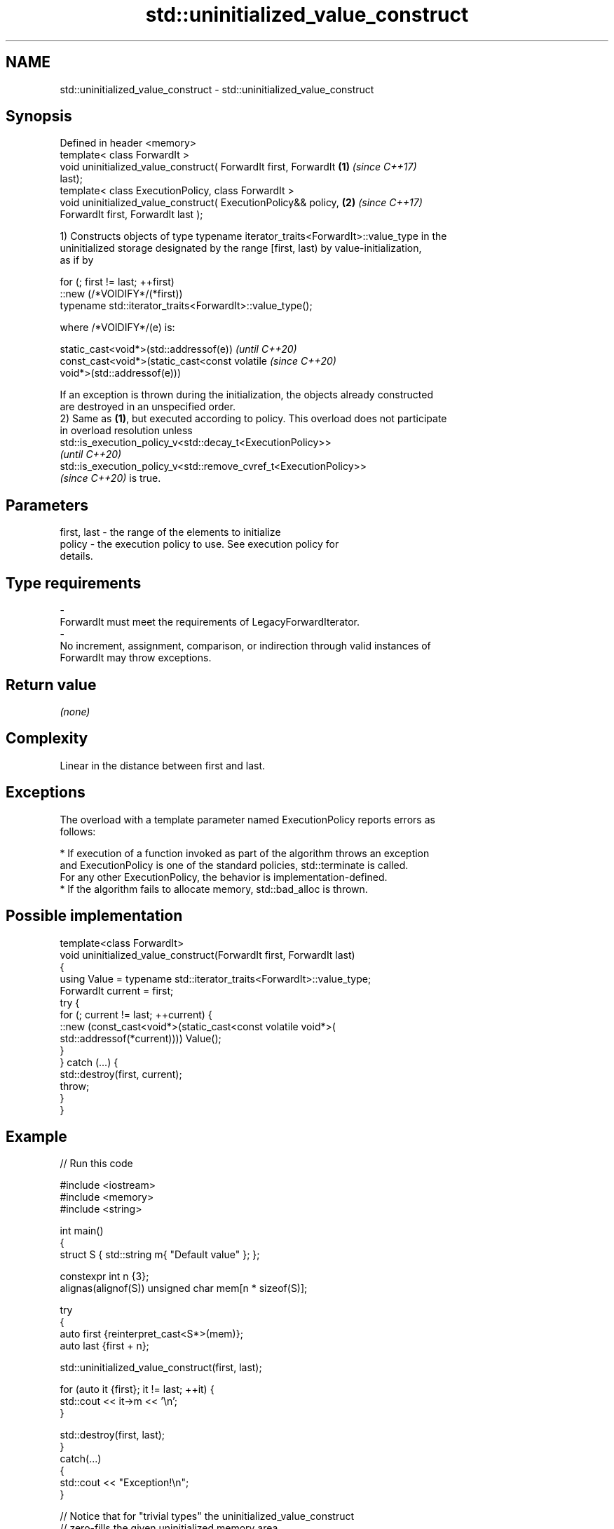 .TH std::uninitialized_value_construct 3 "2022.03.29" "http://cppreference.com" "C++ Standard Libary"
.SH NAME
std::uninitialized_value_construct \- std::uninitialized_value_construct

.SH Synopsis
   Defined in header <memory>
   template< class ForwardIt >
   void uninitialized_value_construct( ForwardIt first, ForwardIt     \fB(1)\fP \fI(since C++17)\fP
   last);
   template< class ExecutionPolicy, class ForwardIt >
   void uninitialized_value_construct( ExecutionPolicy&& policy,      \fB(2)\fP \fI(since C++17)\fP
   ForwardIt first, ForwardIt last );

   1) Constructs objects of type typename iterator_traits<ForwardIt>::value_type in the
   uninitialized storage designated by the range [first, last) by value-initialization,
   as if by

 for (; first != last; ++first)
   ::new (/*VOIDIFY*/(*first))
       typename std::iterator_traits<ForwardIt>::value_type();

   where /*VOIDIFY*/(e) is:

      static_cast<void*>(std::addressof(e))                               \fI(until C++20)\fP
      const_cast<void*>(static_cast<const volatile                        \fI(since C++20)\fP
      void*>(std::addressof(e)))

   If an exception is thrown during the initialization, the objects already constructed
   are destroyed in an unspecified order.
   2) Same as \fB(1)\fP, but executed according to policy. This overload does not participate
   in overload resolution unless
   std::is_execution_policy_v<std::decay_t<ExecutionPolicy>>
   \fI(until C++20)\fP
   std::is_execution_policy_v<std::remove_cvref_t<ExecutionPolicy>>
   \fI(since C++20)\fP is true.

.SH Parameters

   first, last          -         the range of the elements to initialize
   policy               -         the execution policy to use. See execution policy for
                                  details.
.SH Type requirements
   -
   ForwardIt must meet the requirements of LegacyForwardIterator.
   -
   No increment, assignment, comparison, or indirection through valid instances of
   ForwardIt may throw exceptions.

.SH Return value

   \fI(none)\fP

.SH Complexity

   Linear in the distance between first and last.

.SH Exceptions

   The overload with a template parameter named ExecutionPolicy reports errors as
   follows:

     * If execution of a function invoked as part of the algorithm throws an exception
       and ExecutionPolicy is one of the standard policies, std::terminate is called.
       For any other ExecutionPolicy, the behavior is implementation-defined.
     * If the algorithm fails to allocate memory, std::bad_alloc is thrown.

.SH Possible implementation

   template<class ForwardIt>
   void uninitialized_value_construct(ForwardIt first, ForwardIt last)
   {
       using Value = typename std::iterator_traits<ForwardIt>::value_type;
       ForwardIt current = first;
       try {
           for (; current != last; ++current) {
               ::new (const_cast<void*>(static_cast<const volatile void*>(
                   std::addressof(*current)))) Value();
           }
       } catch (...) {
           std::destroy(first, current);
           throw;
       }
   }

.SH Example


// Run this code

 #include <iostream>
 #include <memory>
 #include <string>

 int main()
 {
     struct S { std::string m{ "Default value" }; };

     constexpr int n {3};
     alignas(alignof(S)) unsigned char mem[n * sizeof(S)];

     try
     {
         auto first {reinterpret_cast<S*>(mem)};
         auto last {first + n};

         std::uninitialized_value_construct(first, last);

         for (auto it {first}; it != last; ++it) {
             std::cout << it->m << '\\n';
         }

         std::destroy(first, last);
     }
     catch(...)
     {
         std::cout << "Exception!\\n";
     }

     // Notice that for "trivial types" the uninitialized_value_construct
     // zero-fills the given uninitialized memory area.
     int v[] { 1, 2, 3, 4 };
     for (const int i : v) { std::cout << i << ' '; }
     std::cout << '\\n';
     std::uninitialized_value_construct(std::begin(v), std::end(v));
     for (const int i : v) { std::cout << i << ' '; }
     std::cout << '\\n';
 }

.SH Output:

 Default value
 Default value
 Default value
 1 2 3 4
 0 0 0 0

.SH See also

                                         constructs objects by value-initialization in
   uninitialized_value_construct_n       an uninitialized area of memory, defined by a
   \fI(C++17)\fP                               start and a count
                                         \fI(function template)\fP
                                         constructs objects by default-initialization
   uninitialized_default_construct       in an uninitialized area of memory, defined by
   \fI(C++17)\fP                               a range
                                         \fI(function template)\fP
                                         constructs objects by value-initialization in
   ranges::uninitialized_value_construct an uninitialized area of memory, defined by a
   (C++20)                               range
                                         (niebloid)
